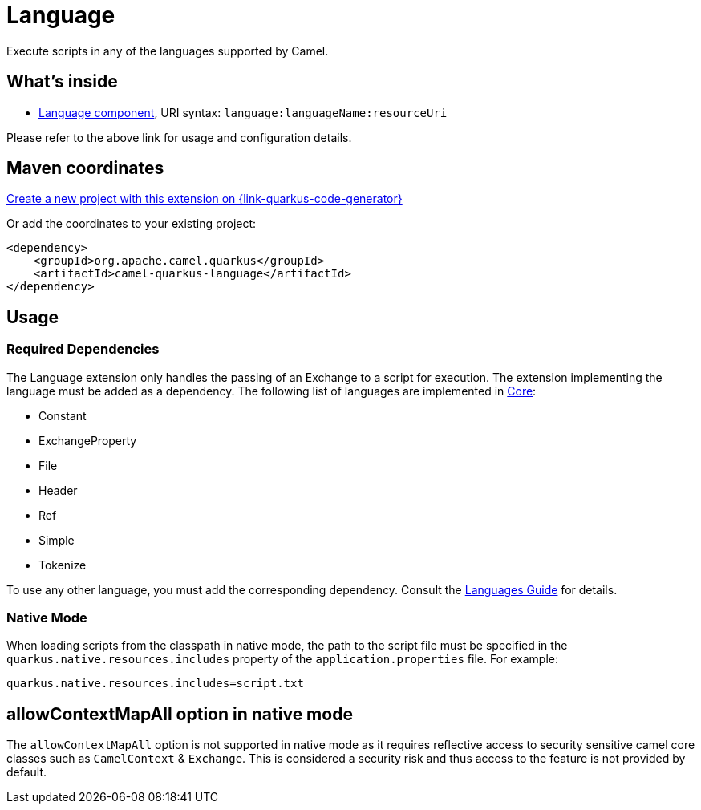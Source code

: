 // Do not edit directly!
// This file was generated by camel-quarkus-maven-plugin:update-extension-doc-page
[id="extensions-language"]
= Language
:linkattrs:
:cq-artifact-id: camel-quarkus-language
:cq-native-supported: true
:cq-status: Stable
:cq-status-deprecation: Stable
:cq-description: Execute scripts in any of the languages supported by Camel.
:cq-deprecated: false
:cq-jvm-since: 1.1.0
:cq-native-since: 2.2.0

ifeval::[{doc-show-badges} == true]
[.badges]
[.badge-key]##JVM since##[.badge-supported]##1.1.0## [.badge-key]##Native since##[.badge-supported]##2.2.0##
endif::[]

Execute scripts in any of the languages supported by Camel.

[id="extensions-language-whats-inside"]
== What's inside

* xref:{cq-camel-components}::language-component.adoc[Language component], URI syntax: `language:languageName:resourceUri`

Please refer to the above link for usage and configuration details.

[id="extensions-language-maven-coordinates"]
== Maven coordinates

https://{link-quarkus-code-generator}/?extension-search=camel-quarkus-language[Create a new project with this extension on {link-quarkus-code-generator}, window="_blank"]

Or add the coordinates to your existing project:

[source,xml]
----
<dependency>
    <groupId>org.apache.camel.quarkus</groupId>
    <artifactId>camel-quarkus-language</artifactId>
</dependency>
----
ifeval::[{doc-show-user-guide-link} == true]
Check the xref:user-guide/index.adoc[User guide] for more information about writing Camel Quarkus applications.
endif::[]

[id="extensions-language-usage"]
== Usage
[id="extensions-language-usage-required-dependencies"]
=== Required Dependencies

The Language extension only handles the passing of an Exchange to a script for execution. The extension implementing the language must be added as a dependency. The following list of languages are implemented in xref:reference/extensions/core.adoc[Core]:

* Constant
* ExchangeProperty
* File
* Header
* Ref
* Simple
* Tokenize

To use any other language, you must add the corresponding dependency. Consult the xref:reference/languages.adoc[Languages Guide] for details.

[id="extensions-language-usage-native-mode"]
=== Native Mode

When loading scripts from the classpath in native mode, the path to the script file must be specified in the `quarkus.native.resources.includes` property of the `application.properties` file. For example:

[source]
----
quarkus.native.resources.includes=script.txt
----


[id="extensions-language-allowcontextmapall-option-in-native-mode"]
== allowContextMapAll option in native mode

The `allowContextMapAll` option is not supported in native mode as it requires reflective access to security sensitive camel core classes such as
`CamelContext` & `Exchange`. This is considered a security risk and thus access to the feature is not provided by default.
